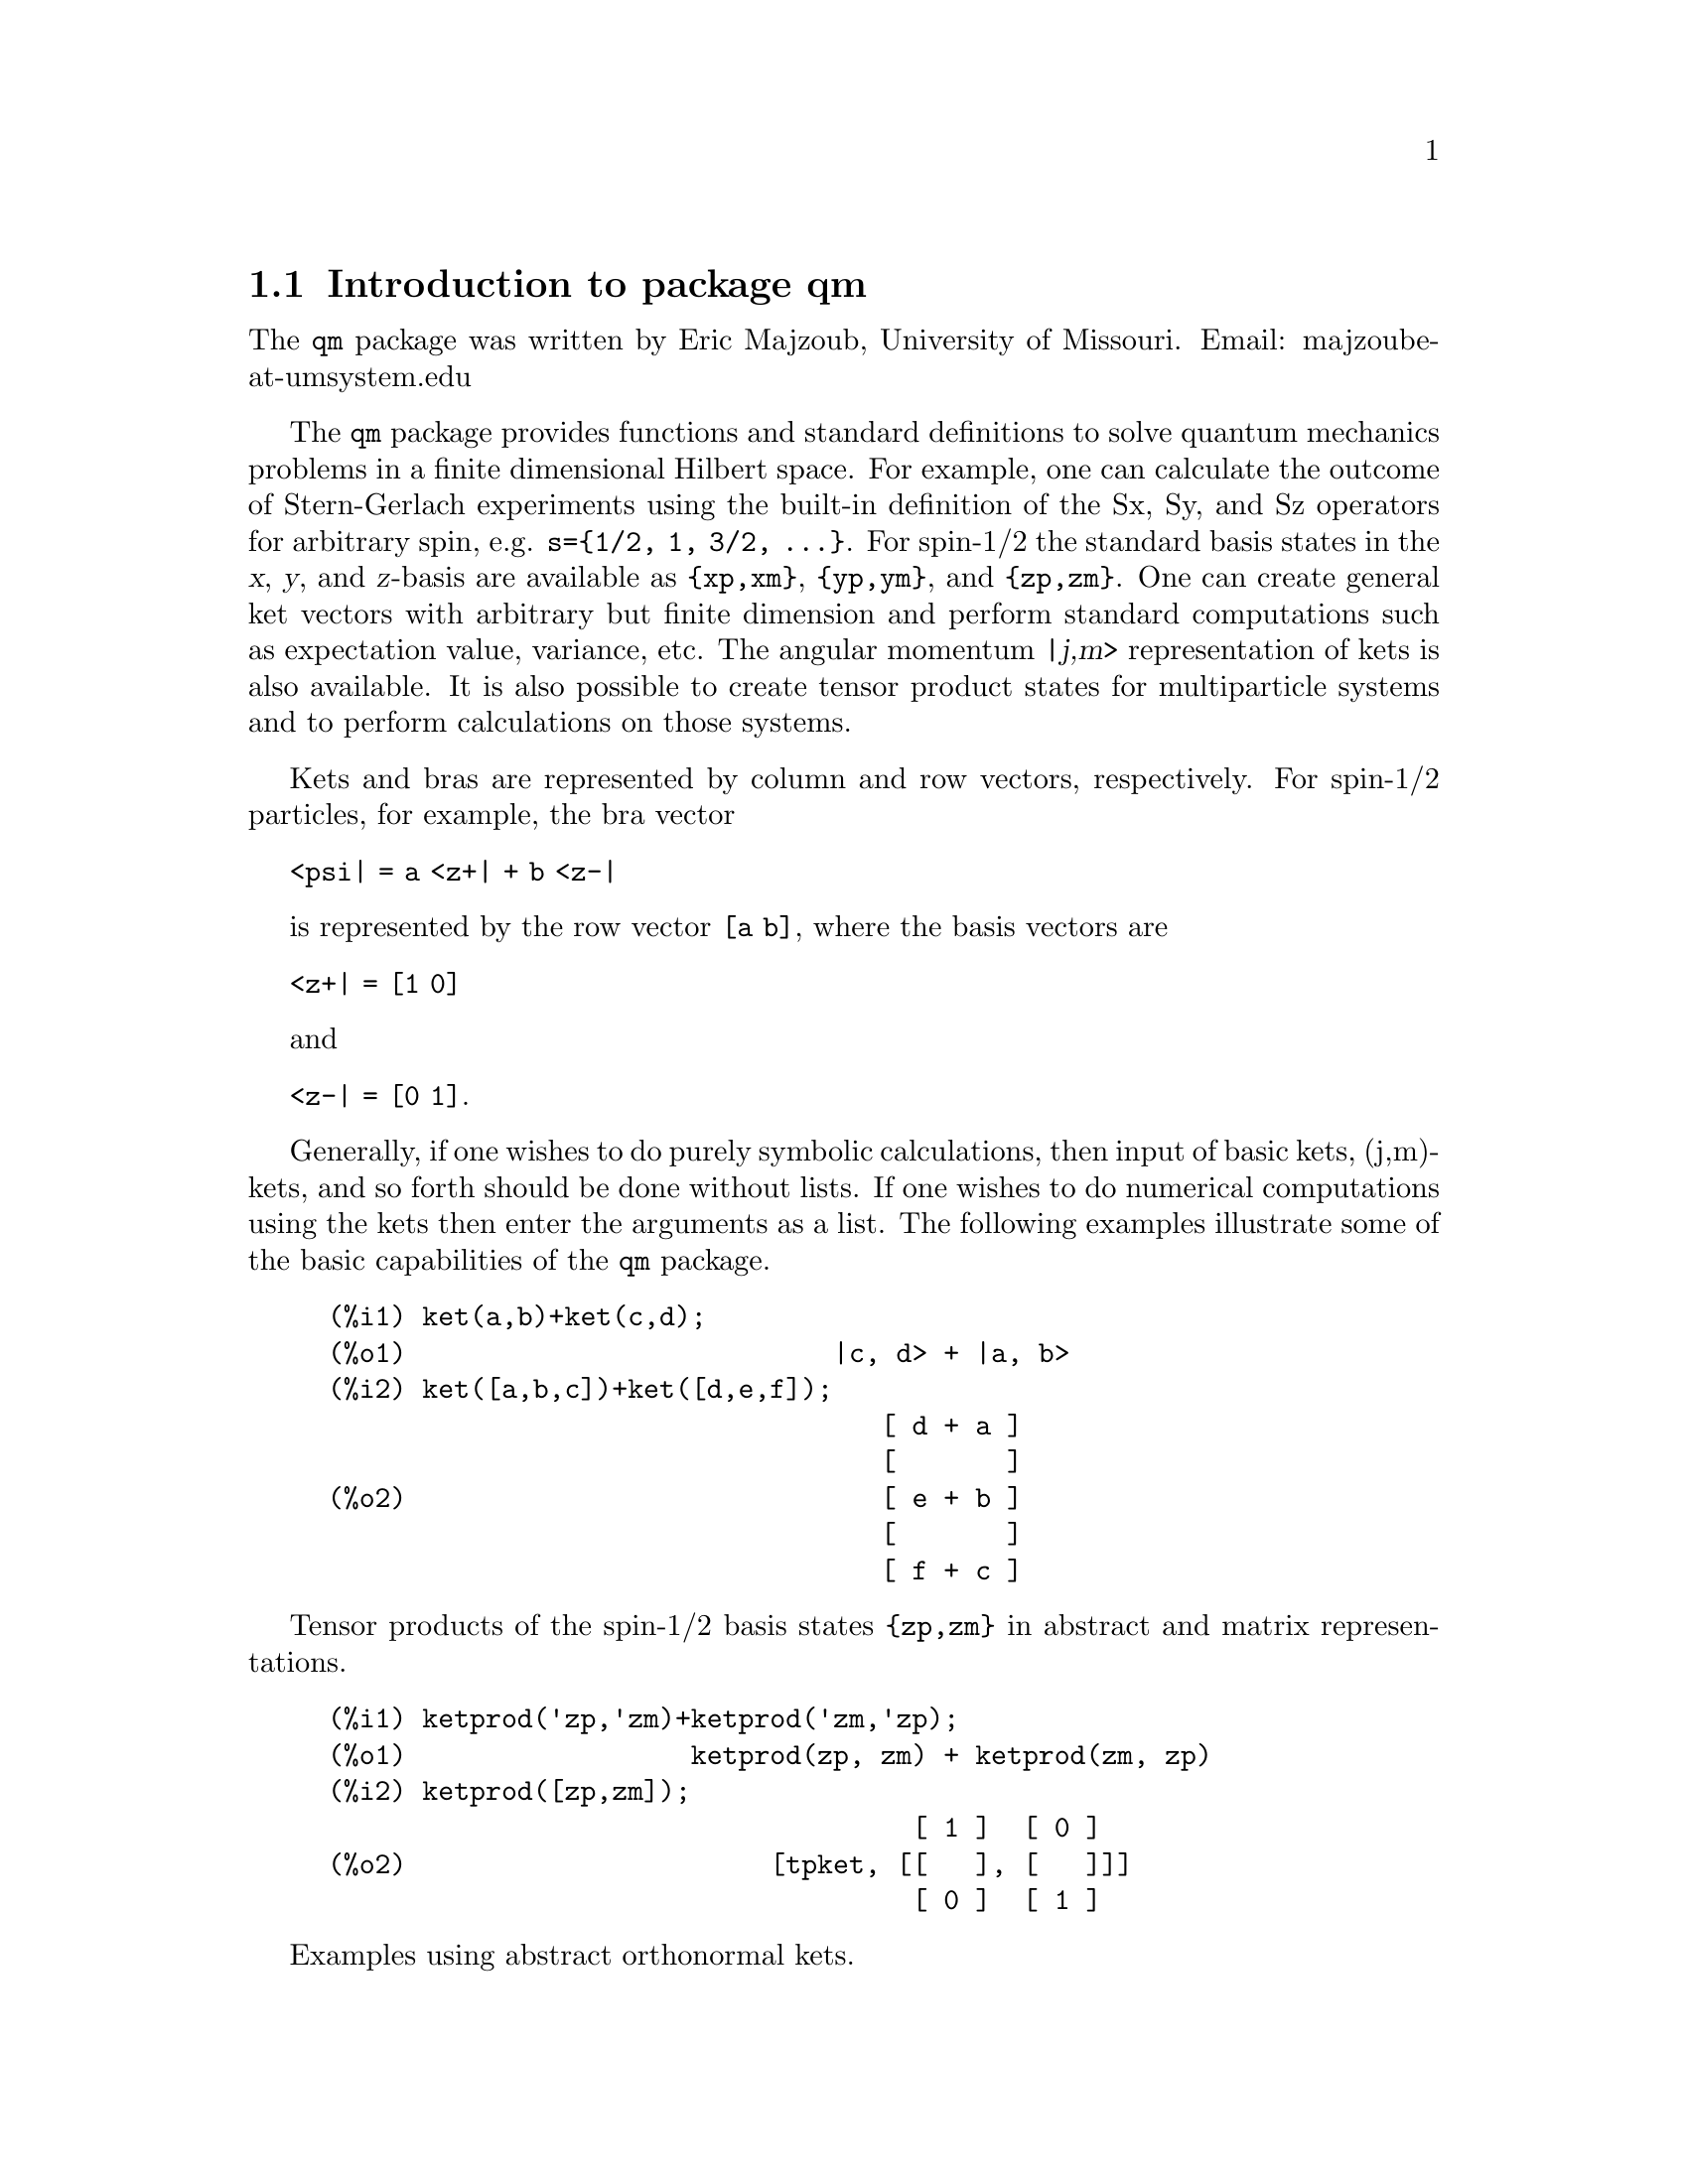 \input texinfo   @c -*-texinfo-*-

@setfilename qm.info
@settitle Package qm

@ifinfo
@macro var {expr}
<\expr\>
@end macro
@end ifinfo

@dircategory Mathematics/Maxima
@direntry
* Package qm: (maxima) Maxima share package qm for quantum mechanics
@end direntry

@menu
* Introduction to package qm::
* Functions and Variables for qm::
@end menu
@node Top, Introduction to package qm, (dir), (dir)
@top

@menu
* Introduction to package qm::
* Functions and Variables for qm::

@detailmenu
 --- The Detailed Node Listing ---

* Introduction to package qm::
* Functions and Variables for qm::

@end detailmenu
@end menu


@chapter Package qm

@node Introduction to package qm, Functions and Variables for qm, Top, Top
@section Introduction to package qm

The @code{qm} package was written by Eric Majzoub, University of
Missouri. Email: majzoube-at-umsystem.edu

The @code{qm} package provides functions and standard definitions to
solve quantum mechanics problems in a finite dimensional Hilbert
space. For example, one can calculate the outcome of Stern-Gerlach
experiments using the built-in definition of the Sx, Sy, and Sz
operators for arbitrary spin, e.g. @code{s=@{1/2, 1, 3/2,
@dots{}@}}. For spin-1/2 the standard basis states in the @var{x},
@var{y}, and @var{z}-basis are available as @code{@{xp,xm@}},
@code{@{yp,ym@}}, and @code{@{zp,zm@}}. One can create general ket
vectors with arbitrary but finite dimension and perform standard
computations such as expectation value, variance, etc. The angular
momentum @var{|j,m>} representation of kets is also available. It is
also possible to create tensor product states for multiparticle systems
and to perform calculations on those systems.

Kets and bras are represented by column and row vectors, respectively.
For spin-1/2 particles, for example, the bra vector

@code{<psi| = a <z+| + b <z-|}

is represented by the row vector @code{[a b]}, where the basis vectors
are

@code{<z+| = [1 0]}

and

@code{<z-| = [0 1]}.

Generally, if one wishes to do purely symbolic calculations, then input
of basic kets, (j,m)-kets, and so forth should be done without lists. If
one wishes to do numerical computations using the kets then enter the
arguments as a list. The following examples illustrate some of the basic
capabilities of the @code{qm} package.

@example
@group
(%i1) ket(a,b)+ket(c,d);
(%o1)                           |c, d> + |a, b>
(%i2) ket([a,b,c])+ket([d,e,f]);
                                   [ d + a ]
                                   [       ]
(%o2)                              [ e + b ]
                                   [       ]
                                   [ f + c ]
@end group
@end example

Tensor products of the spin-1/2 basis states @code{@{zp,zm@}} in abstract
and matrix representations.

@example
@group
(%i1) ketprod('zp,'zm)+ketprod('zm,'zp);
(%o1)                  ketprod(zp, zm) + ketprod(zm, zp)
(%i2) ketprod([zp,zm]);
                                     [ 1 ]  [ 0 ]
(%o2)                       [tpket, [[   ], [   ]]]
                                     [ 0 ]  [ 1 ]
@end group
@end example

Examples using abstract orthonormal kets.

@example
@group
(%i1) declare([a,b],complex);
(%o1)                                done
(%i2) psi:a*ket(1)+b*ket(2);
(%o2)                            |2> b + |1> a
(%i3) psidag:dagger(psi);
(%o3)                 <2| conjugate(b) + <1| conjugate(a)
(%i4) psidag . psi;
(%o4)                   b conjugate(b) + a conjugate(a)
@end group
@group
(%i1) declare([c1,c2],complex,r,real);
(%o1)                                done
(%i2) k:ket([c1,c2,r]);
                                    [ c1 ]
                                    [    ]
(%o2)                               [ c2 ]
                                    [    ]
                                    [ r  ]
(%i3) b:dagger(k);
(%o3)                 [ conjugate(c1)  conjugate(c2)  r ]
(%i4) b . k;
                    2
(%o4)              r  + c2 conjugate(c2) + c1 conjugate(c1)
@end group
@end example

The package is loaded with: @code{load(qm);}

@node Functions and Variables for qm, , Introduction to package qm, Top
@section Functions and Variables for qm

@defvr {Variable} hbar
Planck's constant divided by @code{2*%pi}. @code{hbar} is not given a
floating point value, but is declared to be a real number greater than
zero.
@end defvr

@anchor{ket}
@deffn {Function} ket ([@code{c@sub{1}},@code{c@sub{2}},@dots{}])
@code{ket} creates a @emph{column} vector of arbitrary finite
dimension. The entries @code{c@sub{i}} can be any Maxima expression.
The user must @code{declare} any relevant constants to be complex.
For a matrix representation the elements must be entered as a list
in @code{[@dots{}]} square brackets. If no list is entered the ket
is represented as a general ket, @code{ket(a)} will return @code{|a>}.
@end deffn

@example
@group
(%i1) kill(a);
(%o1)                                done
(%i2) ket(a);
(%o2)                                 |a>
(%i3) declare([c1,c2],complex);
(%o3)                                done
(%i4) ket([c1,c2]);
                                    [ c1 ]
(%o4)                               [    ]
                                    [ c2 ]
(%i5) facts();
(%o5) [kind(hbar, real), hbar > 0, kind(c1, complex), kind(c2, complex)]
@end group
@end example

@anchor{bra}
@deffn {Function} bra ([@code{c@sub{1}},@code{c@sub{2}},@dots{}])
@code{bra} creates a @emph{row} vector of arbitrary finite
dimension. The entries @code{c@sub{i}} can be any Maxima expression.
The user must @code{declare} any relevant constants to be complex.
For a matrix representation the elements must be entered as a list
in @code{[@dots{}]} square bracbras. If no list is entered the bra
is represented as a general bra, @code{bra(a)} will return @code{<a|}.
@end deffn

@example
@group
(%i1) kill(c1,c2);
(%o1)                                done
(%i2) bra(c1,c2);
(%o2)                              <c1, c2|
(%i3) bra([c1,c2]);
(%o3)                             [ c1  c2 ]
(%i4) facts();
(%o4)                    [kind(hbar, real), hbar > 0]
@end group
@end example

@anchor{ketp}
@deffn {Function} ketp (@emph{vector})
@code{ketp} is a predicate function that checks if its input is a ket,
in which case it returns @code{true}, else it returns @code{false}.
@code{ketp} only returns @code{true} for the matrix representation of a ket.
@end deffn

@example
@group
(%i1) kill(a,b,k);
(%o1)                                done
(%i2) k:ket(a,b);
(%o2)                               |a, b>
(%i3) ketp(k);
(%o3)                                false
(%i4) k:ket([a,b]);
                                     [ a ]
(%o4)                                [   ]
                                     [ b ]
(%i5) ketp(k);
(%o5)                                true
@end group
@end example

@anchor{brap}
@deffn {Function} brap (@emph{vector})
@code{brap} is a predicate function that checks if its input is a bra,
in which case it returns @code{true}, else it returns @code{false}.
@code{brap} only returns @code{true} for the matrix representation of a bra.
@end deffn

@example
@group
(%i1) b:bra([a,b]);
(%o1)                              [ a  b ]
(%i2) brap(b);
(%o2)                                true
@end group
@end example

@anchor{dagger}
@deffn {Function} dagger (@emph{vector})
@code{dagger} is the quantum mechanical @emph{dagger} function and returns
the @code{conjugate} @code{transpose} of its input.
@end deffn

@example
@group
(%i1) dagger(bra([%i,2]));
                                   [ - %i ]
(%o1)                              [      ]
                                   [  2   ]
@end group
@end example

@anchor{braket}
@deffn {Function} braket (@code{psi,phi})
Given two kets @code{psi} and @code{phi}, @code{braket} returns the
quantum mechanical bracket @code{<psi|phi>}. The vector @code{psi} may be
input as either a @code{ket} or @code{bra}. If it is a @code{ket} it will be
turned into a @code{bra} with the @code{dagger} function before the inner
product is taken. The vector @code{phi} must always be a @code{ket}.
@end deffn

@example
@group
(%i1) declare([a,b,c],complex);
(%o1)                                done
(%i2) braket(ket([a,b,c]),ket([a,b,c]));
(%o2)          c conjugate(c) + b conjugate(b) + a conjugate(a)
@end group
@end example

@anchor{norm}
@deffn {Function} norm (@code{psi})
Given a @code{ket} or @code{bra} @code{psi}, @code{norm} returns the
square root of the quantum mechanical bracket @code{<psi|psi>}.
The vector @code{psi} must always be a @code{ket}, otherwise the
function will return @code{false}.
@end deffn

@example
@group
(%i1) declare([a,b,c],complex);
(%o1)                                done
(%i2) norm(ket([a,b,c]));
(%o2)       sqrt(c conjugate(c) + b conjugate(b) + a conjugate(a))
(%i3) norm(ket(a,b,c));
(%o3)                           norm(|a, b, c>)
@end group
@end example

@deffn {Function} magsqr (@code{c})
@code{magsqr} returns @code{conjugate(c)*c}, the magnitude
squared of a complex number.
@end deffn

@example
@group
(%i1) declare([a,b,c,d],complex);
(%o1)                                done
(%i2) A:braket(ket([a,b]),ket([c,d]));
(%o2)                   conjugate(b) d + conjugate(a) c
(%i3) P:magsqr(A);
(%o3) (conjugate(b) d + conjugate(a) c) (b conjugate(d) + a conjugate(c))
@end group
@end example

@subsection Handling general kets and bras

General kets and bras are, as discussed, created without using a list
when giving the arguments. The following examples show how general
kets and bras can be manipulated.

@example
@group
(%i1) ket(a)+ket(b);
(%o1)                              |b> + |a>
(%i2) braket(bra(a),ket(b));
(%o2)                          kron_delta(a, b)
(%i3) braket(bra(a)+bra(c),ket(b));
(%o3)                 kron_delta(b, c) + kron_delta(a, b)
@end group
@end example

@subsection Spin-1/2 state kets and associated operators

Spin-1/2 particles are characterized by a simple 2-dimensional Hilbert
space of states. It is spanned by two vectors. In the @var{z}-basis
these vectors are @code{@{zp,zm@}}, and the basis kets in the
@var{z}-basis are @code{@{xp,xm@}} and @code{@{yp,ym@}} respectively.

@deffn {Function} zp
Return the @var{|z+>} ket in the @var{z}-basis.
@end deffn

@deffn {Function} zm
Return the @var{|z->} ket in the @var{z}-basis.
@end deffn

@deffn {Function} xp
Return the @var{|x+>} ket in the @var{z}-basis.
@end deffn

@deffn {Function} xm
Return the @var{|x->} ket in the @var{z}-basis.
@end deffn

@deffn {Function} yp
Return the @var{|y+>} ket in the @var{z}-basis.
@end deffn

@deffn {Function} ym
Return the @var{|y->} ket in the @var{z}-basis.
@end deffn

@example
@group
(%i1) zp;
                                     [ 1 ]
(%o1)                                [   ]
                                     [ 0 ]
(%i2) zm;
                                     [ 0 ]
(%o2)                                [   ]
                                     [ 1 ]
@end group
@group
(%i1) yp;
                                  [    1    ]
                                  [ ------- ]
                                  [ sqrt(2) ]
(%o1)                             [         ]
                                  [   %i    ]
                                  [ ------- ]
                                  [ sqrt(2) ]
(%i2) ym;
                                 [     1     ]
                                 [  -------  ]
                                 [  sqrt(2)  ]
(%o2)                            [           ]
                                 [     %i    ]
                                 [ - ------- ]
                                 [   sqrt(2) ]
@end group
@group
(%i1) braket(xp,zp);
                                       1
(%o1)                               -------
                                    sqrt(2)
@end group
@end example

Switching bases is done in the following example where a @var{z}-basis
ket is constructed and the @var{x}-basis ket is computed.

@example
@group
(%i1) declare([a,b],complex);
(%o1)                                done
(%i2) psi:ket([a,b]);
                                     [ a ]
(%o2)                                [   ]
                                     [ b ]
(%i3) psi_x:'xp*braket(xp,psi)+'xm*braket(xm,psi);
                    b         a              a         b
(%o3)           (------- + -------) xp + (------- - -------) xm
                 sqrt(2)   sqrt(2)        sqrt(2)   sqrt(2)
@end group
@end example

@subsection Pauli matrices and Sz, Sx, Sy operators

@deffn {Function} @code{sigmax}
Returns the Pauli @var{x} matrix.
@end deffn

@deffn {Function} @code{sigmay}
Returns the Pauli @var{y} matrix.
@end deffn

@deffn {Function} @code{sigmaz}
Returns the Pauli @var{z} matrix.
@end deffn

@deffn {Function} @code{Sx}
Returns the spin-1/2 @var{Sx} matrix.
@end deffn

@deffn {Function} @code{Sy}
Returns the spin-1/2 @var{Sy} matrix.
@end deffn

@deffn {Function} @code{Sz}
Returns the spin-1/2 @var{Sz} matrix.
@end deffn

@example
@group
(%i1) sigmay;
                                 [ 0   - %i ]
(%o1)                            [          ]
                                 [ %i   0   ]
(%i2) Sy;
                            [            %i hbar ]
                            [    0     - ------- ]
                            [               2    ]
(%o2)                       [                    ]
                            [ %i hbar            ]
                            [ -------      0     ]
                            [    2               ]
@end group
@end example

@deffn {Function} commutator (@code{X,Y})
Given two operators @code{X} and @code{Y}, return the
commutator @code{X . Y - Y . X}.
@end deffn

@example
@group
(%i1) commutator(Sx,Sy);
                           [        2             ]
                           [ %i hbar              ]
                           [ --------      0      ]
                           [    2                 ]
(%o1)                      [                      ]
                           [                    2 ]
                           [             %i hbar  ]
                           [    0      - -------- ]
                           [                2     ]
@end group
@end example

@subsection SX, SY, SZ operators for any spin

@deffn {Function} SX (@code{s})
@code{SX(s)} for spin @code{s} returns the matrix representation of the
spin operator @code{Sx}. Shortcuts for spin-1/2 are @code{Sx,Sy,Sz}, and
for spin-1 are @code{Sx1,Sy1,Sz1}.
@end deffn

@deffn {Function} SY (@code{s})
@code{SY(s)} for spin @code{s} returns the matrix representation of the
spin operator @code{Sy}. Shortcuts for spin-1/2 are @code{Sx,Sy,Sz}, and
for spin-1 are @code{Sx1,Sy1,Sz1}.
@end deffn

@deffn {Function} SZ (@code{s})
@code{SZ(s)} for spin @code{s} returns the matrix representation of the
spin operator @code{Sz}. Shortcuts for spin-1/2 are @code{Sx,Sy,Sz}, and
for spin-1 are @code{Sx1,Sy1,Sz1}.
@end deffn

Example:

@example
@group
(%i1) SY(1/2);
                            [            %i hbar ]
                            [    0     - ------- ]
                            [               2    ]
(%o1)                       [                    ]
                            [ %i hbar            ]
                            [ -------      0     ]
                            [    2               ]
(%i2) SX(1);
                         [           hbar            ]
                         [    0     -------     0    ]
                         [          sqrt(2)          ]
                         [                           ]
                         [  hbar              hbar   ]
(%o2)                    [ -------     0     ------- ]
                         [ sqrt(2)           sqrt(2) ]
                         [                           ]
                         [           hbar            ]
                         [    0     -------     0    ]
                         [          sqrt(2)          ]
@end group
@end example

@subsection Expectation value and variance

@deffn {Function} expect (@code{O,psi})
Computes the quantum mechanical expectation value of the operator @code{O}
in state @code{psi}, @code{<psi|O|psi>}.
@end deffn

@example
@group
(%i1) ev(expect(Sy,xp+ym),ratsimp);
(%o1)                               - hbar
@end group
@end example

@deffn {Function} qm_variance (@code{O,psi})
Computes the quantum mechanical variance of the operator @code{O}
in state @code{psi}, @code{sqrt(<psi|O@sup{2}|psi> - <psi|O|psi>@sup{2})}.
@end deffn

@example
@group
(%i1) ev(qm_variance(Sy,xp+ym),ratsimp);
                                    %i hbar
(%o1)                               -------
                                       2
@end group
@end example

@subsection Angular momentum representation of kets and bras

To create kets and bras in the @var{|j,m>} representation you can use
the following functions.

@deffn {Function} jm_ket (@code{j,m})
@code{jm_ket} creates the ket @var{|j,m>} for total spin @var{j}
and @var{z}-component @var{m}.
@end deffn

@deffn {Function} jm_bra (@code{j,m})
@code{jm_bra} creates the bra @var{<j,m|} for total spin @var{j}
and @var{z}-component @var{m}.
@end deffn

@example
@group
(%i1) jm_bra(3/2,1/2);
                                        3  1
(%o1)                            jm_bra(-, -)
                                        2  2
(%i2) jm_bra([3/2,1/2]);
                                       [ 3  1 ]
(%o2)                          [jmbra, [ -  - ]]
                                       [ 2  2 ]
@end group
@end example

@deffn {Function} jm_ketp (jmket)
@code{jm_ketp} checks to see that the ket has the 'jmket' marker.
@end deffn

@example
@group
(%i1) jm_ketp(jm_ket(j,m));
(%o1)                                false
(%i2) jm_ketp(jm_ket([j,m]));
(%o2)                                true
@end group
@end example


@deffn {Function} jm_brap (jmbra)
@code{jm_brap} checks to see that the bra has the 'jmbra' marker.
@end deffn

@deffn {Function} jm_check (@code{j,m})
@code{jm_check} checks to see that @var{m} is one of @{-j, @dots{}, +j@}.
@end deffn

@example
@group
(%i1) jm_check(3/2,1/2);
(%o1)                                true
@end group
@end example


@deffn {Function} jm_braket (@emph{jmbra,jmket})
@code{jm_braket} takes the inner product of the jm-kets.
@end deffn

@example
@group
(%i1) K:jm_ket(j1,m1);
(%o1)                           jm_ket(j1, m1)
(%i2) B:jm_bra(j2,m2);
(%o2)                           jm_bra(j2, m2)
(%i3) jm_braket(B,K);
(%o3)                kron_delta(j1, j2) kron_delta(m1, m2)
(%i4) B:jm_bra(j1,m1);
(%o4)                           jm_bra(j1, m1)
(%i5) jm_braket(B,K);
(%o5)                                  1
(%i6) K:jm_ket([j1,m1]);
(%o6)                         [jmket, [ j1  m1 ]]
(%i7) B:jm_bra([j2,m2]);
(%o7)                         [jmbra, [ j2  m2 ]]
(%i8) jm_braket(B,K);
(%o8)                                  0
(%i9) jm_braket(jm_bra(j1,m1)+jm_bra(j3,m3),jm_ket(j2,m2));
(%o9) kron_delta(j2, j3) kron_delta(m2, m3)
                                        + kron_delta(j1, j2) kron_delta(m1, m2)
@end group
@end example

@deffn {Function} JP (@emph{jmket})
@code{JP} is the @code{J@sub{+}} operator. It takes a @code{jmket}
@code{jm_ket(j,m)} and returns @code{sqrt(j*(j+1)-m*(m+1))*hbar*jm_ket(j,m+1)}.
@end deffn

@deffn {Function} JM (@emph{jmket})
@code{JM} is the @code{J@sub{-}} operator. It takes a @code{jmket}
@code{jm_ket(j,m)} and returns @code{sqrt(j*(j+1)-m*(m-1))*hbar*jm_ket(j,m-1)}.
@end deffn

@deffn {Function} Jsqr (@emph{jmket})
@code{Jsqr} is the @code{J@sup{2}} operator. It takes a @code{jmket}
@code{jm_ket(j,m)} and returns @code{(j*(j+1)*hbar@sup{2}*jm_ket(j,m)}.
@end deffn

@deffn {Function} Jz (@emph{jmket})
@code{Jz} is the @code{J@sub{z}} operator. It takes a @code{jmket}
@code{jm_ket(j,m)} and returns @code{m*hbar*jm_ket(j,m)}.
@end deffn

These functions are illustrated below.

@example
@group
(%i1) k:jm_ket([j,m]);
(%o1)                          [jmket, [ j  m ]]
(%i2) JP(k);
(%o2)          hbar jm_ket(j, m + 1) sqrt(j (j + 1) - m (m + 1))
(%i3) JM(k);
(%o3)          hbar jm_ket(j, m - 1) sqrt(j (j + 1) - (m - 1) m)
(%i4) Jsqr(k);
                             2
(%o4)                    hbar  j (j + 1) jm_ket(j, m)
(%i5) Jz(k);
(%o5)                         hbar jm_ket(j, m) m
@end group
@end example

@subsection Angular momentum and ladder operators

@deffn {Function} SP (@code{s})
@code{SP} is the raising ladder operator @var{S@sub{+}} for spin @code{s}.
@end deffn

@deffn {Function} SM (@code{s})
@code{SM} is the raising ladder operator @var{S@sub{-}} for spin @code{s}.
@end deffn

Examples of the ladder operators:

@example
@group
(%i1) SP(1);
                       [ 0  sqrt(2) hbar       0       ]
                       [                               ]
(%o1)                  [ 0       0        sqrt(2) hbar ]
                       [                               ]
                       [ 0       0             0       ]
(%i2) SM(1);
                       [      0             0        0 ]
                       [                               ]
(%o2)                  [ sqrt(2) hbar       0        0 ]
                       [                               ]
                       [      0        sqrt(2) hbar  0 ]
@end group
@end example

@section Rotation operators

@deffn {Function} RX (@code{s,t})
@code{RX(s)} for spin @code{s} returns the matrix representation of the
rotation operator @code{Rx} for rotation through angle @code{t}.
@end deffn

@deffn {Function} RY (@code{s,t})
@code{RY(s)} for spin @code{s} returns the matrix representation of the
rotation operator @code{Ry} for rotation through angle @code{t}.
@end deffn

@deffn {Function} RZ (@code{s,t})
@code{RZ(s)} for spin @code{s} returns the matrix representation of the
rotation operator @code{Rz} for rotation through angle @code{t}.
@end deffn

@example
@group
(%i1) RZ(1/2,t);
Proviso: assuming 64*t # 0 
                             [     %i t         ]
                             [   - ----         ]
                             [      2           ]
                             [ %e          0    ]
(%o1)                        [                  ]
                             [             %i t ]
                             [             ---- ]
                             [              2   ]
                             [    0      %e     ]
@end group
@end example

@section Time-evolution operator

@deffn {Function} UU (@code{H,t})
@code{UU(H,t)} is the time evolution operator for Hamiltonian @code{H}. It
is defined as the matrix exponential @code{matrixexp(-%i*H*t/hbar)}.
@end deffn

@example
@group
(%i1) UU(w*Sy,t);
Proviso: assuming 64*t*w # 0 
                           [     t w         t w  ]
                           [ cos(---)  - sin(---) ]
                           [      2           2   ]
(%o1)                      [                      ]
                           [     t w        t w   ]
                           [ sin(---)   cos(---)  ]
                           [      2          2    ]
@end group
@end example

@section Tensor products

Tensor products are represented as lists in Maxima. The ket tensor
product @code{|z+,z+>} is represented as @code{[tpket,zp,zp]}, and the bra
tensor product @code{<a,b|} is represented as @code{[tpbra,a,b]} for kets
@code{a} and @code{b}. The list labels @code{tpket} and @code{tpbra}
ensure calculations are performed with the correct kind of objects.

@deffn {Function} ketprod (@code{k@sub{1}}, @code{k@sub{2}}, @dots{})
@code{ketprod} produces a tensor product of kets @code{k@sub{i}}. All
of the elements must pass the @code{ketp} predicate test to be
accepted.
@end deffn

@deffn {Function} braprod (@code{b@sub{1}}, @code{b@sub{2}}, @dots{})
@code{braprod} produces a tensor product of bras @code{b@sub{i}}. All
of the elements must pass the @code{brap} predicate test to be
accepted.
@end deffn

@deffn {Function} braketprod (@code{B,K})
@code{braketprod} takes the inner product of the tensor products
@code{B} and @code{K}. The tensor products must be of the same length
(number of kets must equal the number of bras).
@end deffn

Examples below show how to create tensor products and take
the bracket of tensor products.

@example
@group
(%i1) ketprod(zp,zm);
                                     [ 1 ]  [ 0 ]
(%o1)                        ketprod([   ], [   ])
                                     [ 0 ]  [ 1 ]
(%i2) ketprod('zp,'zm);
(%o2)                           ketprod(zp, zm)
@end group
@group
(%i1) kill(a,b,c,d);
(%o1)                                done
(%i2) declare([a,b,c,d],complex);
(%o2)                                done
(%i3) braprod(bra([a,b]),bra([c,d]));
(%o3)                     braprod([ a  b ], [ c  d ])
(%i4) braprod(dagger(zp),bra([c,d]));
(%o4)                     braprod([ 1  0 ], [ c  d ])
@end group
@group
(%i1) K:ketprod(zp,zm);
                                     [ 1 ]  [ 0 ]
(%o1)                        ketprod([   ], [   ])
                                     [ 0 ]  [ 1 ]
(%i2) zpb:dagger(zp);
(%o2)                              [ 1  0 ]
(%i3) zmb:dagger(zm);
(%o3)                              [ 0  1 ]
(%i4) B:braprod(zpb,zmb);
(%o4)                     braprod([ 1  0 ], [ 0  1 ])
(%i5) braketprod(K,B);
(%o5)                                false
(%i6) braketprod(B,K);
(%o6)                                false
@end group
@end example

@node Function and Variable Index, , Top, Top
@appendix Function and Variable index
@printindex fn
@printindex vr

@bye

